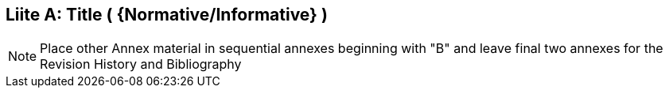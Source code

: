[appendix]
:appendix-caption: Liite
== Title ( {Normative/Informative} )

[NOTE]
Place other Annex material in sequential annexes beginning with "B" and leave final two annexes for the Revision History and Bibliography
